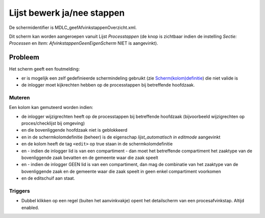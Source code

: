 Lijst bewerk ja/nee stappen
===========================

De schermidentifier is MDLC_geefAfvinkstappenOverzicht.xml.

Dit scherm kan worden aangeroepen vanuit Lijst *Processtappen* (de knop
is zichtbaar indien de instelling *Sectie: Processen* en *Item:
AfvinkstappenGeenEigenScherm* NIET is aangevinkt).

Probleem
--------

Het scherm geeft een foutmelding:

-  er is mogelijk een zelf gedefinieerde schermindeling gebruikt (zie
   `Scherm(kolom)definitie </docs/instellen_inrichten/schermdefinitie.md>`__)
   die niet valide is
-  de inlogger moet kijkrechten hebben op de processtappen bij
   betreffende hoofdzaak.

Muteren
~~~~~~~

Een kolom kan gemuteerd worden indien:

-  de inlogger wijzigrechten heeft op de processtappen bij betreffende
   hoofdzaak (bijvoorbeeld wijzigrechten op proces/checklijst bij
   omgeving)
-  en die bovenliggende hoofdzaak niet is geblokkeerd
-  en in de schermkolomdefinitie (beheer) is de eigenschap
   *lijst_automatisch in editmode* aangevinkt
-  en de kolom heeft de tag ``<edit>`` op true staan in de
   schermkolomdefinitie
-  en - indien de inlogger lid is van een compartiment - dan moet het
   betreffende compartiment het zaaktype van de bovenliggende zaak
   bevatten en de gemeente waar die zaak speelt
-  en - indien de inlogger GEEN lid is van een compartiment, dan mag de
   combinatie van het zaaktype van de bovenliggende zaak en de gemeente
   waar die zaak speelt in geen enkel compartiment voorkomen
-  en de editschuif aan staat.

Triggers
~~~~~~~~

-  Dubbel klikken op een regel (buiten het aanvinkvakje) opent het
   detailscherm van een procesafvinkstap. Altijd enabled.
